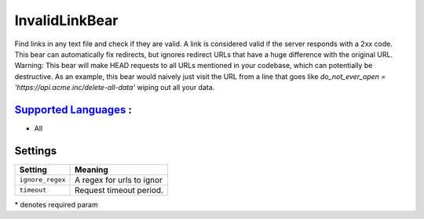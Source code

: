 **InvalidLinkBear**
===================

Find links in any text file and check if they are valid.
A link is considered valid if the server responds with a 2xx code.
This bear can automatically fix redirects, but ignores redirect URLs that have a huge difference with the original URL.
Warning: This bear will make HEAD requests to all URLs mentioned in your codebase, which can potentially be destructive. As an example, this bear would naively just visit the URL from a line that goes like `do_not_ever_open = 'https://api.acme.inc/delete-all-data'` wiping out all your data.

`Supported Languages <../README.rst>`_ :
-----

* All

Settings
--------

+-------------------+---------------------------+
| Setting           |  Meaning                  |
+===================+===========================+
|                   |                           |
| ``ignore_regex``  | A regex for urls to ignor +
|                   |                           |
+-------------------+---------------------------+
|                   |                           |
| ``timeout``       | Request timeout period.   +
|                   |                           |
+-------------------+---------------------------+

\* denotes required param